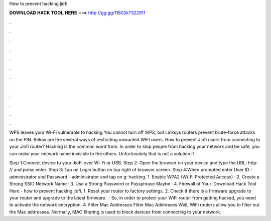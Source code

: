 How to prevent hacking jiofi



𝐃𝐎𝐖𝐍𝐋𝐎𝐀𝐃 𝐇𝐀𝐂𝐊 𝐓𝐎𝐎𝐋 𝐇𝐄𝐑𝐄 ===> http://gg.gg/11802k?322911



.



.



.



.



.



.



.



.



.



.



.



.

WPS leaves your Wi-Fi vulnerable to hacking You cannot turn off WPS, but Linksys routers prevent brute-force attacks on the PIN. Below are the several ways of restricting unwanted WIFI users. How to prevent Jiofi users from connecting to your Jiofi router? Hacking is the common word from. In order to stop people from hacking your network and be safe, you can make your network name invisible to the others. Unfortunately that is not a solution if.

Step 1:Connect device to your JioFi over Wi-Fi or USB. Step 2: Open the browser on your device and type the URL: http: // and press enter. Step 3: Tap on Login button on top right of browser screen. Step 4:When prompted enter User ID - administrator and Password - administrator and tap on g: hacking. 1. Enable WPA2 (Wi-Fi Protected Access) · 2. Create a Strong SSID Network Name · 3. Use a Strong Password or Passphrase Maybe · 4. Firewall of Your. Download Hack Tool Here -  how to prevent hacking jiofi. 1. Reset your router to factory settings. 2. Check if there is a firmware upgrade to your router and upgrade to the latest firmware.  · So, in order to protect your WiFi router from getting hacked, you need to activate the network encryption. 4. Filter Mac Addresses Filter Mac Addresses Well, WiFi routers allow you to filter out the Mac addresses. Normally, MAC filtering is used to block devices from connecting to your network.
